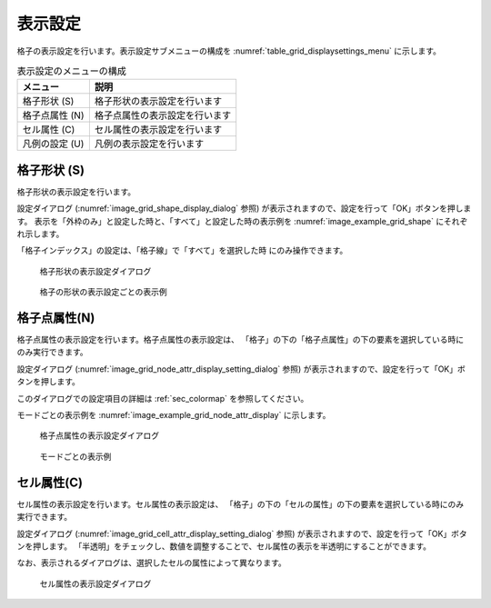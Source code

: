 .. _sec_pre_grid_display_setting:

表示設定
==================

格子の表示設定を行います。表示設定サブメニューの構成を
:numref:`table_grid_displaysettings_menu` に示します。

.. list-table:: 表示設定のメニューの構成
   :name: table_grid_displaysettings_menu
   :header-rows: 1

   * - メニュー
     - 説明
   * - 格子形状 (S)
     - 格子形状の表示設定を行います
   * - 格子点属性 (N)
     - 格子点属性の表示設定を行います
   * - セル属性 (C)
     - セル属性の表示設定を行います
   * - 凡例の設定 (U)
     - 凡例の表示設定を行います

格子形状 (S)
------------------

格子形状の表示設定を行います。

設定ダイアログ (:numref:`image_grid_shape_display_dialog` 参照)
が表示されますので、設定を行って「OK」ボタンを押します。
表示を「外枠のみ」と設定した時と、「すべて」と設定した時の表示例を
:numref:`image_example_grid_shape` にそれぞれ示します。

「格子インデックス」の設定は、「格子線」で「すべて」を選択した時
にのみ操作できます。

.. _image_grid_shape_display_dialog:

.. figure:: images/grid_shape_display_dialog.png
   :width: 300pt

   格子形状の表示設定ダイアログ

.. _image_example_grid_shape:

.. figure:: images/example_grid_shape.png
   :width: 420pt

   格子の形状の表示設定ごとの表示例

格子点属性(N)
---------------------

格子点属性の表示設定を行います。格子点属性の表示設定は、
「格子」の下の「格子点属性」の下の要素を選択している時にのみ実行できます。

設定ダイアログ (:numref:`image_grid_node_attr_display_setting_dialog` 参照)
が表示されますので、設定を行って「OK」ボタンを押します。

このダイアログでの設定項目の詳細は :ref:`sec_colormap` を参照してください。

モードごとの表示例を
:numref:`image_example_grid_node_attr_display` に示します。

.. _image_grid_node_attr_display_setting_dialog:

.. figure:: images/grid_node_attr_display_setting_dialog.png
   :width: 460pt

   格子点属性の表示設定ダイアログ

.. _image_example_grid_node_attr_display:

.. figure:: images/example_grid_node_attr_display.png
   :width: 320pt

   モードごとの表示例

セル属性(C)
--------------------

セル属性の表示設定を行います。セル属性の表示設定は、
「格子」の下の「セルの属性」の下の要素を選択している時にのみ実行できます。

設定ダイアログ (:numref:`image_grid_cell_attr_display_setting_dialog` 参照)
が表示されますので、設定を行って「OK」ボタンを押します。
「半透明」をチェックし、数値を調整することで、セル属性の表示を半透明にすることができます。

なお、表示されるダイアログは、選択したセルの属性によって異なります。

.. _image_grid_cell_attr_display_setting_dialog:

.. figure:: images/grid_cell_attr_display_setting_dialog.png
   :width: 460pt

   セル属性の表示設定ダイアログ
